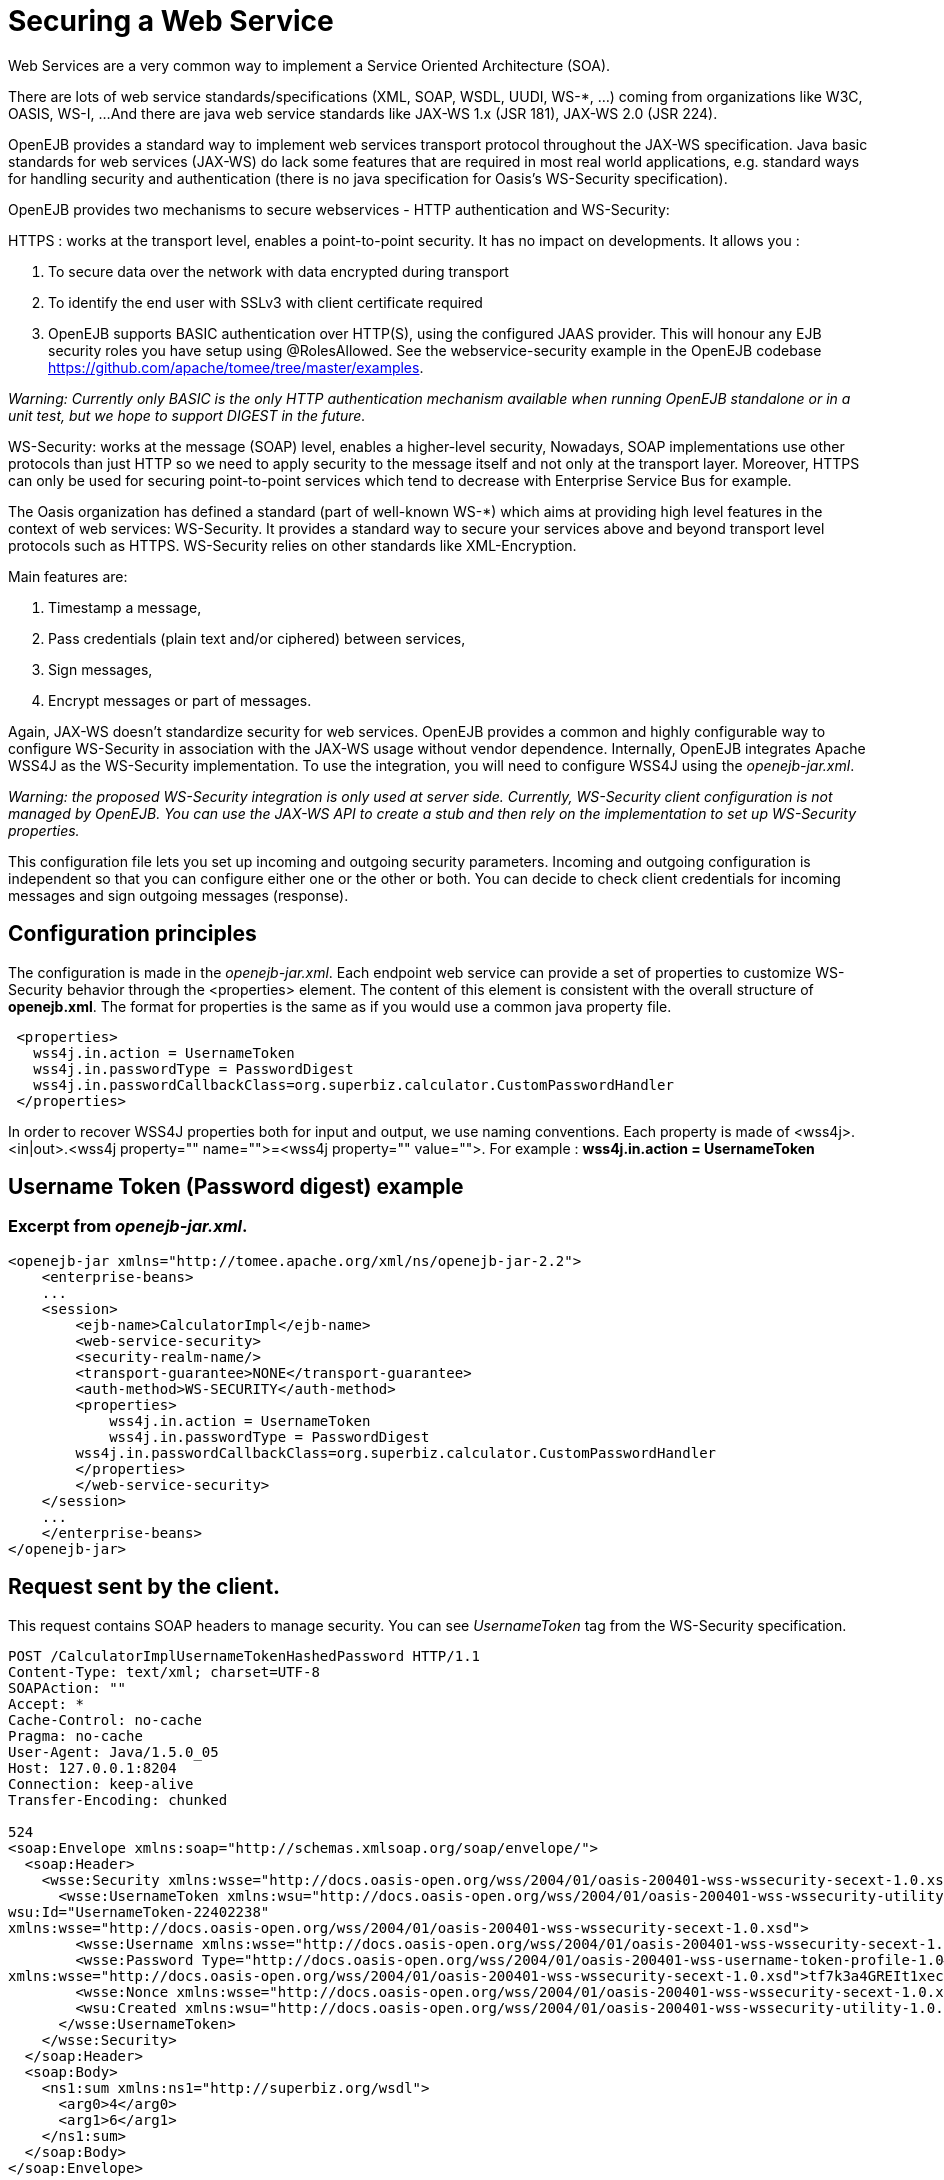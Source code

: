 = Securing a Web Service
:index-group: OpenEJB Standalone Server
:jbake-date: 2018-12-05
:jbake-type: page
:jbake-status: published


Web Services are a very common way to implement a Service Oriented Architecture (SOA).

There are lots of web service standards/specifications (XML, SOAP, WSDL, UUDI, WS-*, ...) coming from organizations like W3C, OASIS, WS-I, ...
And there are java web service standards like JAX-WS 1.x (JSR 181), JAX-WS 2.0 (JSR 224).

OpenEJB provides a standard way to implement web services transport protocol throughout the JAX-WS specification.
Java basic standards for web services (JAX-WS) do lack some features that are required in most real world applications, e.g. standard ways for handling security and authentication (there is no java specification for Oasis's WS-Security specification).

OpenEJB provides two mechanisms to secure webservices - HTTP authentication and WS-Security:

HTTPS : works at the transport level, enables a point-to-point security.
It has no impact on developments.
It allows you :

. To secure data over the network with data encrypted during transport
. To identify the end user with SSLv3 with client certificate required
. OpenEJB supports BASIC authentication over HTTP(S), using the configured JAAS provider.
This will honour any EJB security roles you have setup using @RolesAllowed.
See the webservice-security example in the OpenEJB codebase link:https://github.com/apache/tomee/tree/master/examples[].

_Warning: Currently only BASIC is the only HTTP authentication mechanism available when running OpenEJB standalone or in a unit test, but we hope to support DIGEST in the future._

WS-Security: works at the message (SOAP) level, enables a higher-level security,  Nowadays, SOAP implementations use other protocols than just HTTP so we need to apply security to the message itself and not only at the transport layer.
Moreover, HTTPS can only be used for securing point-to-point services which tend to decrease with Enterprise Service Bus for example.

The Oasis organization has defined a standard (part of well-known WS-*) which aims at providing high level features in the context of web services: WS-Security.
It provides a standard way to secure your services above and beyond transport level protocols such as HTTPS.
WS-Security relies on other standards like XML-Encryption.

Main features are:

. Timestamp a message,
. Pass credentials (plain text and/or ciphered) between services,
. Sign messages,
. Encrypt messages or part of messages.

Again, JAX-WS doesn't standardize security for web services.
OpenEJB provides a common and highly configurable way to configure WS-Security in association with the JAX-WS usage without vendor dependence.
Internally, OpenEJB integrates Apache WSS4J as the WS-Security implementation.
To use the integration, you will need to configure WSS4J using the _openejb-jar.xml_.

_Warning: the proposed WS-Security integration is only used at server side.
Currently, WS-Security client configuration is not managed by OpenEJB.
You can use the JAX-WS API to create a stub and then rely on the implementation to set up WS-Security properties._

This configuration file lets you set up incoming and outgoing security parameters.
Incoming and outgoing configuration is independent so that you can configure either one or the other or both.
You can decide to check client credentials for incoming messages and sign outgoing messages (response).

== Configuration principles

The configuration is made in the _openejb-jar.xml_.
Each endpoint web service can provide a set of properties to customize WS-Security behavior through the <properties> element.
The content of this element is consistent with the overall structure of *openejb.xml*.
The format for properties is the same as if you would use a common java property file.

[source,properties]
----
 <properties>
   wss4j.in.action = UsernameToken
   wss4j.in.passwordType = PasswordDigest
   wss4j.in.passwordCallbackClass=org.superbiz.calculator.CustomPasswordHandler
 </properties>
----

In order to recover WSS4J properties both for input and output, we use naming conventions.
Each property is made of <wss4j>.<in|out>.<wss4j property="" name="">=<wss4j property="" value="">.
For example : *wss4j.in.action = UsernameToken*

== Username Token (Password digest) example

=== Excerpt from _openejb-jar.xml_.

[source,xml]
----
<openejb-jar xmlns="http://tomee.apache.org/xml/ns/openejb-jar-2.2">
    <enterprise-beans>
    ...
    <session>
        <ejb-name>CalculatorImpl</ejb-name>
        <web-service-security>
        <security-realm-name/>
        <transport-guarantee>NONE</transport-guarantee>
        <auth-method>WS-SECURITY</auth-method>
        <properties>
            wss4j.in.action = UsernameToken
            wss4j.in.passwordType = PasswordDigest
        wss4j.in.passwordCallbackClass=org.superbiz.calculator.CustomPasswordHandler
        </properties>
        </web-service-security>
    </session>
    ...
    </enterprise-beans>
</openejb-jar>
----

== Request sent by the client.

This request contains SOAP headers to manage security.
You can see _UsernameToken_ tag from the WS-Security specification.

[source,properties]
----
POST /CalculatorImplUsernameTokenHashedPassword HTTP/1.1
Content-Type: text/xml; charset=UTF-8
SOAPAction: ""
Accept: *
Cache-Control: no-cache
Pragma: no-cache
User-Agent: Java/1.5.0_05
Host: 127.0.0.1:8204
Connection: keep-alive
Transfer-Encoding: chunked

524
<soap:Envelope xmlns:soap="http://schemas.xmlsoap.org/soap/envelope/">
  <soap:Header>
    <wsse:Security xmlns:wsse="http://docs.oasis-open.org/wss/2004/01/oasis-200401-wss-wssecurity-secext-1.0.xsd" soap:mustUnderstand="1">
      <wsse:UsernameToken xmlns:wsu="http://docs.oasis-open.org/wss/2004/01/oasis-200401-wss-wssecurity-utility-1.0.xsd"
wsu:Id="UsernameToken-22402238"
xmlns:wsse="http://docs.oasis-open.org/wss/2004/01/oasis-200401-wss-wssecurity-secext-1.0.xsd">
        <wsse:Username xmlns:wsse="http://docs.oasis-open.org/wss/2004/01/oasis-200401-wss-wssecurity-secext-1.0.xsd">jane</wsse:Username>
        <wsse:Password Type="http://docs.oasis-open.org/wss/2004/01/oasis-200401-wss-username-token-profile-1.0#PasswordDigest"
xmlns:wsse="http://docs.oasis-open.org/wss/2004/01/oasis-200401-wss-wssecurity-secext-1.0.xsd">tf7k3a4GREIt1xec/KXVmBdRNIg=</wsse:Password>
        <wsse:Nonce xmlns:wsse="http://docs.oasis-open.org/wss/2004/01/oasis-200401-wss-wssecurity-secext-1.0.xsd">cKhUhmjQ1hGYPsdOLez5kA==</wsse:Nonce>
        <wsu:Created xmlns:wsu="http://docs.oasis-open.org/wss/2004/01/oasis-200401-wss-wssecurity-utility-1.0.xsd">2009-04-14T20:16:26.203Z</wsu:Created>
      </wsse:UsernameToken>
    </wsse:Security>
  </soap:Header>
  <soap:Body>
    <ns1:sum xmlns:ns1="http://superbiz.org/wsdl">
      <arg0>4</arg0>
      <arg1>6</arg1>
    </ns1:sum>
  </soap:Body>
</soap:Envelope>
----

== The response returned from the server.

[source,properties]
----
HTTP/1.1 200 OK
Content-Length: 200
Connection: close
Content-Type: text/xml; charset=UTF-8
Server: OpenEJB/??? (unknown os)

<soap:Envelope xmlns:soap="http://schemas.xmlsoap.org/soap/envelope/">
  <soap:Body>
    <ns1:sumResponse xmlns:ns1="http://superbiz.org/wsdl">
      <return>10</return>
    </ns1:sumResponse>
  </soap:Body>
</soap:Envelope>
----

== JAAS with WS-Security

1 doesn't work straight off with WS-Security, but you can add calls to the OpenEJB SecurityService to login to a JAAS provider to a CallbackHandler.
Once you have done this, any permissions configured with 1 should be honoured.

Here is a snippet from the webservice-ws-security example demonstrating this:

[source,java]
----
public class CustomPasswordHandler implements CallbackHandler {

    public void handle(Callback[] callbacks) throws IOException, UnsupportedCallbackException {
        WSPasswordCallback pc = (WSPasswordCallback) callbacks[0];

        if (pc.getUsage() == WSPasswordCallback.USERNAME_TOKEN) {
            // TODO get the password from the users.properties if possible
            pc.setPassword("waterfall");

        } else if (pc.getUsage() == WSPasswordCallback.DECRYPT) {

            pc.setPassword("serverPassword");

        } else if (pc.getUsage() == WSPasswordCallback.SIGNATURE) {

            pc.setPassword("serverPassword");

        }

        if ((pc.getUsage() == WSPasswordCallback.USERNAME_TOKEN) || (pc.getUsage() == WSPasswordCallback.USERNAME_TOKEN_UNKNOWN)) {

            SecurityService securityService = SystemInstance.get().getComponent(SecurityService.class);
            Object token = null;
            try {
                securityService.disassociate();

                token = securityService.login(pc.getIdentifer(), pc.getPassword());
                securityService.associate(token);

            } catch (LoginException e) {
                e.printStackTrace();
                throw new SecurityException("wrong password");
            }
        }
    }
}
----

== Examples

A full example (webservice-ws-security) is available with link:https://github.com/apache/tomee/tree/master/examples/webservice-ws-security[OpenEJB Examples].
